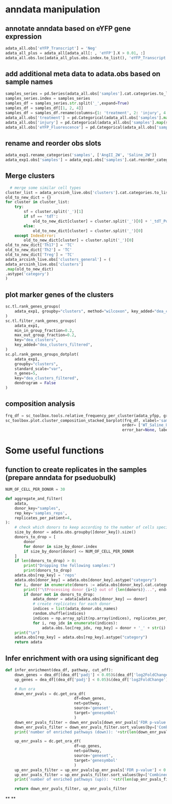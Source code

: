 * anndata manipulation
** annotate anndata based on eYFP gene expression
#+begin_src python
  adata_all.obs['eYFP_Transcript'] = 'Neg'
  adata_all_plus = adata_all[adata_all[: , 'eYFP'].X > 0.01, :]
  adata_all.obs.loc[adata_all_plus.obs.index.to_list(), 'eYFP_Transcript'] = 'Pos'
#+end_src
** add additional meta data to adata.obs based on sample names
#+begin_src python
samples_series = pd.Series(adata_all.obs['samples'].cat.categories.to_list())
samples_series.index = samples_series
samples_df = samples_series.str.split('_',expand=True)
samples_df = samples_df[[1, 2, 4]]
samples_df = samples_df.rename(columns={1: 'treatment', 2: 'injury', 4: 'eYFP_Fluorescence'})
adata_all.obs['treatment'] = pd.Categorical(adata_all.obs['samples'].map(samples_df['treatment']))
adata_all.obs['injury'] = pd.Categorical(adata_all.obs['samples'].map(samples_df['injury']))
adata_all.obs['eYFP_Fluorescence'] = pd.Categorical(adata_all.obs['samples'].map(samples_df['eYFP_Fluorescence']))
#+end_src
** rename and reorder obs slots
#+begin_src python
adata_exp1.rename_categories('samples', ['AngII_2W', 'Saline_2W'])
adata_exp1.obs['samples'] = adata_exp1.obs['samples'].cat.reorder_categories(['Saline_2W', 'AngII_2W'])
#+end_src
** Merge clusters
#+begin_src python
    # merge some similar cell types
  cluster_list = adata_arcsinh_live.obs['clusters'].cat.categories.to_list()
  old_to_new_dict = {}
  for cluster in cluster_list:
      try:
          sf = cluster.split('_')[1]
          if sf == 'tdT':
              old_to_new_dict[cluster] = cluster.split('_')[0] + '_tdT_Pos'
          else:
              old_to_new_dict[cluster] = cluster.split('_')[0]
      except IndexError:
          old_to_new_dict[cluster] = cluster.split('_')[0]
  old_to_new_dict['Th17'] = 'TC'
  old_to_new_dict['Th2'] = 'TC'
  old_to_new_dict['Treg'] = 'TC'
  adata_arcsinh_live.obs['clusters_general'] = (
  adata_arcsinh_live.obs['clusters']
  .map(old_to_new_dict)
  .astype('category')
  )
#+end_src
** plot marker genes of the clusters
#+begin_src python
  sc.tl.rank_genes_groups(
      adata_exp1, groupby="clusters", method="wilcoxon", key_added="dea_clusters"
  )
  sc.tl.filter_rank_genes_groups(
      adata_exp1,
      min_in_group_fraction=0.2,
      max_out_group_fraction=0.2,
      key="dea_clusters",
      key_added="dea_clusters_filtered",
  )
  sc.pl.rank_genes_groups_dotplot(
      adata_exp1,
      groupby="clusters",
      standard_scale="var",
      n_genes=5,
      key="dea_clusters_filtered",
      dendrogram = False
  )
#+end_src
** composition analysis
#+begin_src python
  frq_df = sc_toolbox.tools.relative_frequency_per_cluster(adata_yfpp, group_by='samples', xlabel='clusters', condition=None)
  sc_toolbox.plot.cluster_composition_stacked_barplot(frq_df, xlabel='samples', figsize=(3, 7), width=0.8,
                                                     order= ['WT_Saline_Uninj_YFP_Pos', 'WT_Saline_Inj_YFP_Pos','WT_5aza_Uninj_YFP_Pos', 'WT_5aza_Inj_YFP_Pos','iKO_Saline_Uninj_YFP_Pos', 'iKO_Saline_Inj_YFP_Pos','iKO_5aza_Uninj_YFP_Pos', 'iKO_5aza_Inj_YFP_Pos'],
                                                     error_bar=None, label_size=15, tick_size=13, capsize=None, margins=(0.02, 0.04), colors=adata_yfpp.uns["clusters_colors"].tolist(), save=None)
#+end_src
* Some useful functions
** function to create replicates in the samples (prepare anndata for pseduobulk)
#+begin_src python
  NUM_OF_CELL_PER_DONOR = 30

  def aggregate_and_filter(
      adata,
      donor_key="samples",
      rep_key='samples_reps',
      replicates_per_patient=4,
  ):
      # check which donors to keep according to the number of cells specified with NUM_OF_CELL_PER_DONOR
      size_by_donor = adata.obs.groupby([donor_key]).size()
      donors_to_drop = [
          donor
          for donor in size_by_donor.index
          if size_by_donor[donor] <= NUM_OF_CELL_PER_DONOR
      ]
      if len(donors_to_drop) > 0:
          print("Dropping the following samples:")
          print(donors_to_drop)
      adata.obs[rep_key] = 'reps'
      adata.obs[donor_key] = adata.obs[donor_key].astype("category")
      for i, donor in enumerate(donors := adata.obs[donor_key].cat.categories):
          print(f"\tProcessing donor {i+1} out of {len(donors)}...", end="\r")
          if donor not in donors_to_drop:
              adata_donor = adata[adata.obs[donor_key] == donor]
              # create replicates for each donor
              indices = list(adata_donor.obs_names)
              random.shuffle(indices)
              indices = np.array_split(np.array(indices), replicates_per_patient)
              for i, rep_idx in enumerate(indices):
                  adata.obs.loc[rep_idx, rep_key] = donor + '_' + str(i)
      print("\n")
      adata.obs[rep_key] = adata.obs[rep_key].astype("category")
      return adata
#+end_src
** Infer enrichment with ora using significant deg
#+begin_src python
  def infer_enrichment(dea_df, pathway, cut_off):
      down_genes = dea_df[(dea_df['padj'] < 0.05)&(dea_df['log2FoldChange'] <= -abs(cut_off))]
      up_genes = dea_df[(dea_df['padj'] < 0.05)&(dea_df['log2FoldChange'] >= abs(cut_off))]

      # Run ora
      down_enr_pvals = dc.get_ora_df(
                                df=down_genes,
                                net=pathway,
                                source='geneset',
                                target='genesymbol'
                                )
      down_enr_pvals_filter = down_enr_pvals[down_enr_pvals['FDR p-value'] < 0.05]
      down_enr_pvals_filter = down_enr_pvals_filter.sort_values(by=['Combined score'], ascending=False)
      print('number of enriched pathways (down)): '+str(len(down_enr_pvals_filter)))

      up_enr_pvals = dc.get_ora_df(
                                df=up_genes,
                                net=pathway,
                                source='geneset',
                                target='genesymbol'
                                )
      up_enr_pvals_filter = up_enr_pvals[up_enr_pvals['FDR p-value'] < 0.05]
      up_enr_pvals_filter = up_enr_pvals_filter.sort_values(by=['Combined score'], ascending=False)
      print('number of enriched pathways (up)): '+str(len(up_enr_pvals_filter)))

      return down_enr_pvals_filter, up_enr_pvals_filter
#+end_src
**
**
